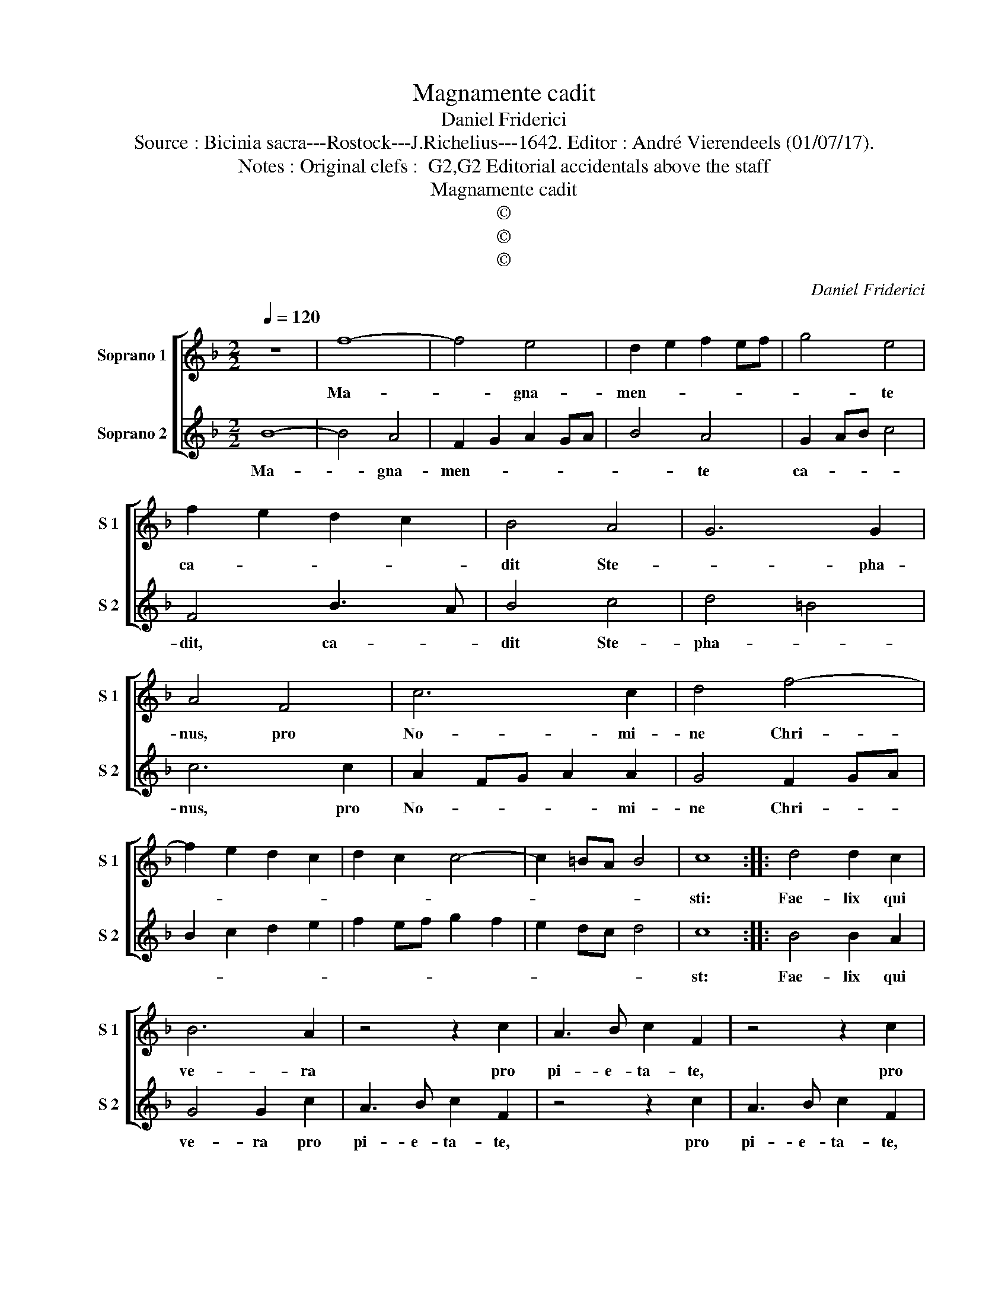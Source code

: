 X:1
T:Magnamente cadit
T:Daniel Friderici
T:Source : Bicinia sacra---Rostock---J.Richelius---1642. Editor : André Vierendeels (01/07/17).
T:Notes : Original clefs :  G2,G2 Editorial accidentals above the staff
T:Magnamente cadit
T:©
T:©
T:©
C:Daniel Friderici
Z:©
%%score [ 1 2 ]
L:1/8
Q:1/4=120
M:2/2
K:F
V:1 treble nm="Soprano 1" snm="S 1"
V:2 treble nm="Soprano 2" snm="S 2"
V:1
 z8 | f8- | f4 e4 | d2 e2 f2 ef | g4 e4 | f2 e2 d2 c2 | B4 A4 | G6 G2 | A4 F4 | c6 c2 | d4 f4- | %11
w: |Ma-|* gna-|men- * * * *|* te|ca- * * *|dit Ste-|* pha-|nus, pro|No- mi-|ne Chri-|
 f2 e2 d2 c2 | d2 c2 c4- | c2 =BA B4 | c8 :: d4 d2 c2 | B6 A2 | z4 z2 c2 | A3 B c2 F2 | z4 z2 c2 | %20
w: |||sti:|Fae- lix qui|ve- ra|pro|pi- e- ta- te,|pro|
 A3 B c2 F2 | z4 z2 c2 | d3 c B2 A2 | z4 z2 c2 | d3 c B2 A2 | G4 F2 B2 | FGAB c2 c2 | d4 e2 f2- | %28
w: pi- e- ta- te,|pro|pi- e- ta- te,|pro|pi- e- ta- te|ca- dit, pro|pi- * * * * e-|ta- te ca-|
 f2 ed e2 f2 | g2 f2 f4- | f2 ed e4 | f4 fedc | BAGF ED E2 | F8 :| z8 |] %35
w: |||dit, ca- * * *||dit.||
V:2
 B8- | B4 A4 | F2 G2 A2 GA | B4 A4 | G2 AB c4 | F4 B3 A | B4 c4 | d4 =B4 | c6 c2 | A2 FG A2 A2 | %10
w: Ma-|* gna-|men- * * * *|* te|ca- * * *|dit, ca- *|dit Ste-|pha- *|nus, pro|No- * * * mi-|
 G4 F2 GA | B2 c2 d2 e2 | f2 ef g2 f2 | e2 dc d4 | c8 :: B4 B2 A2 | G4 G2 c2 | A3 B c2 F2 | %18
w: ne Chri- * *||||st:|Fae- lix qui|ve- ra pro|pi- e- ta- te,|
 z4 z2 c2 | A3 B c2 F2 | z4 z2 c2 | d3 c B2 A2 | z4 z2 c2 | d3 c B2 A2 | GABc d2 ef | g2 de f4- | %26
w: pro|pi- e- ta- te,|pro|pi- e- ta- te,|pro|pi- e- ta- te|ca- * * * * * *||
 f2 ed e4 | f4 c2 d2- | d2 c2 c2 BA | G4 A4 | G8 | F6 fe | dcBA GF G2 | F8 :| z8 |] %35
w: |dit, pro pi-|* e- ta- * *|* te|ca-|dit, ca- *||dit.||


